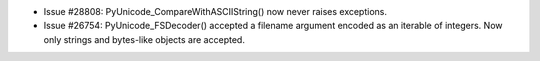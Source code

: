 - Issue #28808: PyUnicode_CompareWithASCIIString() now never raises exceptions.

- Issue #26754: PyUnicode_FSDecoder() accepted a filename argument encoded as
  an iterable of integers. Now only strings and bytes-like objects are accepted.

